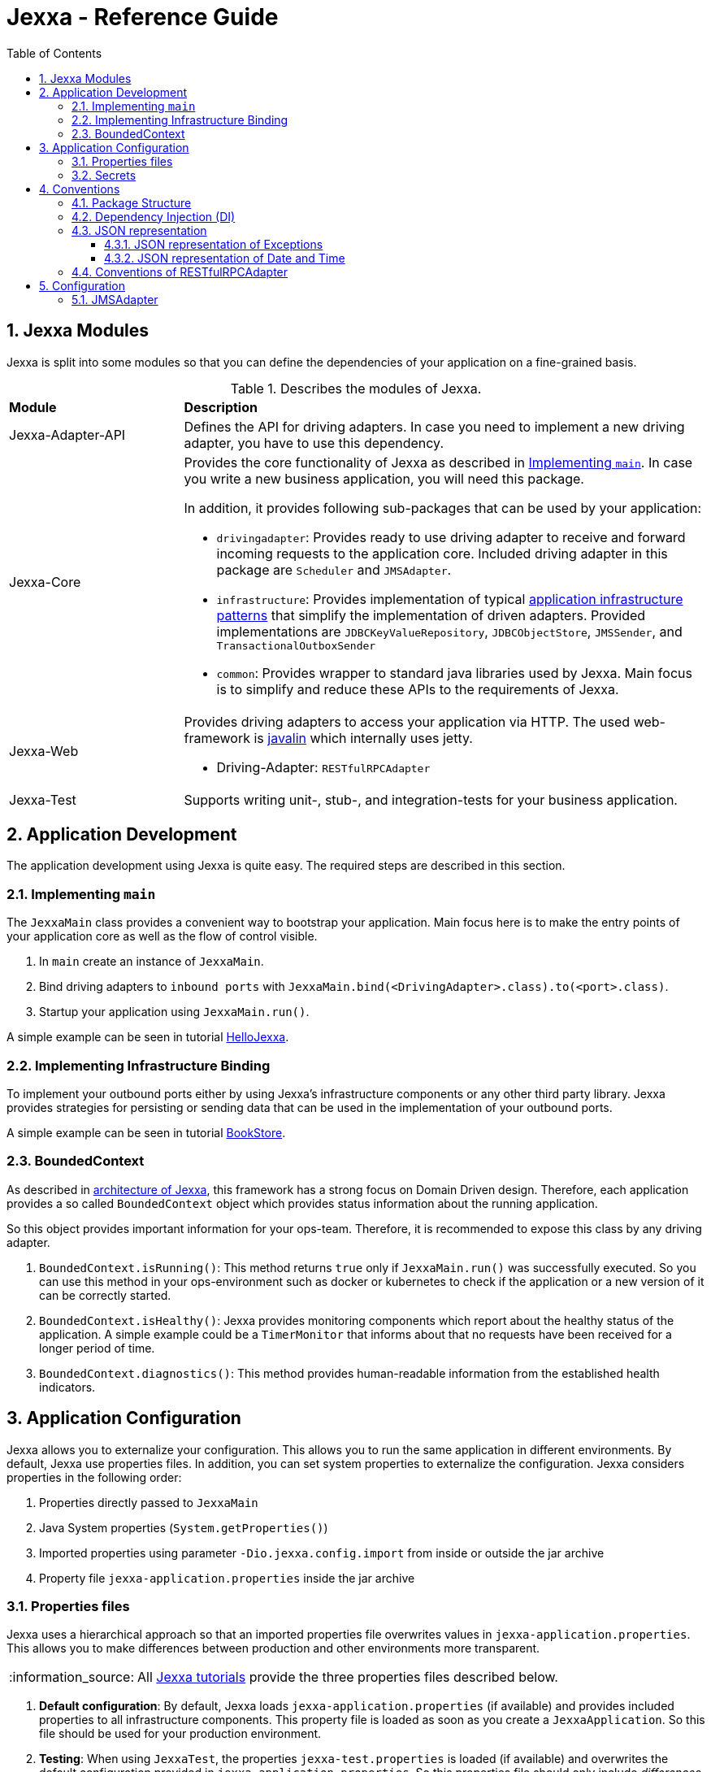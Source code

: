 = Jexxa - Reference Guide
:source-highlighter: coderay
:toc:
:toclevels: 4
:icons: font
:tip-caption: :bulb:
:note-caption: :information_source:
:important-caption: :heavy_exclamation_mark:
:caution-caption: :fire:
:warning-caption: :warning:
:sectanchors:
:numbered:

== Jexxa Modules

Jexxa is split into some modules so that you can define the dependencies of your application on a fine-grained basis.

[cols="1,3"]
[reftext="Table {counter:local-table-number}"]
.Describes the modules of Jexxa.
[[JexxaModules]]
|===
a|*Module*
a|*Description*

a| Jexxa-Adapter-API
a| Defines the API for driving adapters. In case you need to implement a new driving adapter, you have to use this dependency.

a| Jexxa-Core
a| Provides the core functionality of Jexxa as described in <<Implementing `main`>>. In case you write a new business application, you will need this package.

In addition, it provides following sub-packages that can be used by your application:

* `drivingadapter`: Provides ready to use driving adapter to receive and forward incoming requests to the application core.  Included driving adapter in this package are `Scheduler` and `JMSAdapter`.
* `infrastructure`: Provides implementation of typical https://microservices.io/patterns/[application infrastructure patterns] that simplify the implementation of driven adapters. Provided implementations are `JDBCKeyValueRepository`, `JDBCObjectStore`, `JMSSender`, and `TransactionalOutboxSender`
* `common`: Provides wrapper to standard java libraries used by Jexxa. Main focus is to simplify and reduce these APIs to the requirements of Jexxa.

a| Jexxa-Web
a| Provides driving adapters to access your application via HTTP. The used web-framework is https://javalin.io[javalin] which internally uses jetty.

* Driving-Adapter: `RESTfulRPCAdapter`

a| Jexxa-Test
a| Supports writing unit-, stub-, and integration-tests for your business application.

|===
== Application Development
The application development using Jexxa is quite easy. The required steps are described in this section.

=== Implementing `main`

The `JexxaMain` class provides a convenient way to bootstrap your application. Main focus here is to make the entry points of your application core as well as the flow of control visible.

1. In `main` create an instance of `JexxaMain`.

2. Bind driving adapters to `inbound ports` with `JexxaMain.bind(<DrivingAdapter>.class).to(<port>.class)`.

3. Startup your application using `JexxaMain.run()`.

A simple example can be seen in tutorial https://github.com/jexxa-projects/JexxaTutorials/blob/main/HelloJexxa/README.md[HelloJexxa].

=== Implementing Infrastructure Binding
To implement your outbound ports either by using Jexxa's infrastructure components or any other third party library.
Jexxa provides strategies for persisting or sending data that can be used in the implementation of your outbound ports.

A simple example can be seen in tutorial https://github.com/jexxa-projects/JexxaTutorials/blob/main/BookStore/README.md#3-implement-the-infrastructure[BookStore].


=== BoundedContext

As described in https://jexxa-projects.github.io/Jexxa/jexxa_architecture.html[architecture of Jexxa], this framework has a strong focus on Domain Driven design. Therefore, each application provides a so called `BoundedContext` object which provides status information about the running application.

So this object provides important information for your ops-team. Therefore, it is recommended to expose this class by any
driving adapter.

1. `BoundedContext.isRunning()`: This method returns `true` only if `JexxaMain.run()` was successfully executed. So you can use this method in your ops-environment such as docker or kubernetes to check if the application or a new version of it can be correctly started.

2. `BoundedContext.isHealthy()`: Jexxa provides monitoring components which report about the healthy status of the application. A simple example
   could be a `TimerMonitor` that informs about that no requests have been received for a longer period of time.

3. `BoundedContext.diagnostics()`: This method provides human-readable information from the established health indicators.


== Application Configuration

Jexxa allows you to externalize your configuration. This allows you to run the same application in different environments. By default, Jexxa use properties files. In addition, you can set system properties to externalize the configuration. Jexxa considers properties in the following order:

1. Properties directly passed to `JexxaMain`
2. Java System properties (`System.getProperties()`)
3. Imported properties using parameter `-Dio.jexxa.config.import` from inside or outside the jar archive
4. Property file `jexxa-application.properties` inside the jar archive

=== Properties files
Jexxa uses a hierarchical approach so that an imported properties file overwrites values in `jexxa-application.properties`. This allows you to make differences between
production and other environments more transparent.

NOTE: All https://github.com/jexxa-projects/JexxaTutorials[Jexxa tutorials] provide the three properties files described below.

1. **Default configuration**: By default, Jexxa loads `jexxa-application.properties` (if available) and provides included properties to all infrastructure components. This property file is loaded as soon as you create a `JexxaApplication`. So this file should be used for your production environment.

2. **Testing**: When using `JexxaTest`, the properties `jexxa-test.properties` is loaded (if available) and overwrites the default configuration provided in `jexxa-application.properties`. So this properties file should only include __differences__ to the production environment so that you can run your application on your local machine for testing purpose. Typically, these are URLs to infrastructure services, such as database, as well as the corresponding credentials.

3. **Local**: Sometimes it is required to run your application without any infrastructure service. For example, this could be required for rapid prototyping.  In this case you can provide a properties file that defines explicit driven adapters or disables the driving adapter.

=== Secrets
One of the most crucial aspects with productive systems is the handling of secrets such as usernames, passwords, or private keys. Jexxa addresses this problem with two approaches.

    * First, you can provide all secrets unencrypted as properties which is only recommended for developing on your local machine. For example, you can use `io.jexxa.jdbc.password` to define the password for your JDBC connection.
    * Secondly, you can provide these properties with a file. In this case, you have to use `io.jexxa.jdbc.file.password`. This approach enables a seamless integration of security mechanisms from virtualization environments such as docker-swarm and is recommended for all productive systems.

== Conventions

Jexxa defines some conventions for realizing implicit constructor injection which are described https://jexxa-projects.github.io/Jexxa/jexxa_architecture.html#_dependency_injection_di[here]. In addition, driving adapter can define their own conventions to automatically expose ports via a specific technology stack. Within Jexxa, these driving adapter are called `generic driving adapter`. In the rest of this Section you find a description of conventions used by these generic driving adapter.

=== Package Structure
Jexxa assumes following package structure by default, which is quite common in DDD community:

*   `applicationservice`: Provides interfaces per application scenario
*   `domainservice`: Provides
*   `domain`: Provides the core domain typically grouped by use cases.
   **   `<use case 1>`: Each use case consists of the related Aggregates, Repository interfaces, ValueObjects and DomainEvents.
   **   `...`
   **   `<use case n>`

*   `infrastructure`
   **   `drivenadapter`: Provides the implementation of outbound ports typically with sub packages for each technology stack such as `messaging` or `persistence`.
   **   `drivingadapter`: Provides the implementation of so-called port adapters outbound ports typically with sub packages for each technology stack such as `messaging`.

=== Dependency Injection (DI)

Jexxa provides a simple DI mechanism to instantiate inbound ports of a business application and to inject required dependencies. Within Jexxa we only support _implicit constructor injection_ as explained https://jexxa-projects.github.io/Jexxa/jexxa_architecture.html#_dependency_injection_di[here].


[cols="1,2,2"]
[reftext="Table {counter:local-table-number}"]
.Conventions used to realize implicit constructor injection.
[[JexxaConventions]]
|===
a|Components
|Conventions
|Reason


a|Inbound Port
a|
1. A single public constructor.
2. Parameters of the constructor must be interfaces of required outbound ports.
3. A unique implementation of each interface exists in the search scope of Jexxa. If you do not follow the recommended package structure of Jexxa, you have to define it on a package level by method `JexxaMain::addToInfrastructure`.

a|
1. Avoids ambiguity when choosing the constructor.
2. Ports should be self-contained as much as possible. Therefore, only outbound ports should be hand in. This ensures that the infrastructure is agnostic to domain logic and knows only the __interfaces__ required by the application core but not any other inner components.
3. Each package should only include a single implementation of a specific interface to achieve the common-closure principle.


a|Outbound Port
a| Not applicable
a| Outbound ports are interfaces


|Driven Adapter

a| 1. Only a single driven adapter implements a specific outbound port.
2. One of the following constructors must be available (checked in this order):
. Public default constructor
. Public constructor with a single `Properties` attribute
. Public static factory method that gets no parameters and returns the type of the Outbound Port (and not the type of the driven adapter)
. Public static factory method with a single `Properties` parameter and returns the type of the outbound port (and not the type of the driven adapter).

a| 1. Avoids ambiguity when choosing a Driven Adapter. At the moment you can only limit the search space of driven adapters on a package level.

2. Using constructors or factory methods do not require any special annotations.

NOTE: A driven adapter gets the same `Properties` object as `JexxaMain`.


| Port Adapter
a|  One of the following constructors must be available (checked in this order):

1. A single public constructor with a single attribute. The attribute is the concrete type of concrete port, such as `MyDrivingAdapter(ConcretePort conrectePort)`.

2. A single public constructor with two attributes. The first attribute is the concrete type of specific port, such as `MyDrivingAdapter(ConcretePort conrectePort, Properties properties)`.

a| 1. A port adapter is tightly coupled to a specific port. Therefore, it gets its concrete type injected.

a| Driving Adapter
a| One of the following constructors must be available (checked in this order).

. Public Default constructor
. Public constructor with a single `Properties` attribute
. Public static factory method without parameters and returns the type of the driving adapter
. Public static factory method with a single `Properties` parameter and returns the type of the requested driving adapter



a|
Using constructors or factory methods do not require any special annotations. Using `Properties` is a standard approach in Java to provide configuration information.

NOTE: A driving adapter gets the same `Properties` object as `JexxaMain`.


|===

NOTE: `Constructor vs. static factory method`: In most cases implementing a constructor is the preferred approach when realizing an adapter. Using a static factory method
is only recommended if the adapter needs special or more complex configuration which should be done before creating the adapter itself.


=== JSON representation

==== JSON representation of Exceptions

In case you (de)serialize an exception, Jexxa (de)serialize following information

[cols="1,3"]
[reftext="Table {counter:local-table-number}"]
.Describes the JSON representation of an `Exception`.
[[JSON_Representation_EXCEPTIOn]]
|===
a|JSON value
a|Description

a|`message`
a| Includes the message text from the exception, if available.

a|`cause`
a| Includes the message information from including `cause` object, if available.
|===

NOTE: Jexxa does not serialize any other information such as stack trace due to security reason.

==== JSON representation of Date and Time

JSON does not specify a specific date representation. JavaScript uses https://en.wikipedia.org/wiki/ISO_8601[ISO 8601] string format to encode dates as a string, which is a common way to exchange date information between different systems.

Java8 introduces a new API for date and time for good reason. Even if there is a reason to use the old API you should not use it as part of your exposed API of the application. These two aspects leads to following design decision:

IMPORTANT: `RESTfulRPCAdapter` supports only Java8 Date API and represents a date as JSON-string in https://en.wikipedia.org/wiki/ISO_8601[ISO 8601] string format.


[cols="1,3"]
[reftext="Table {counter:local-table-number}"]
.Describes the JSON representation of Java date.
[[JSON_Representation_DATE]]
|===
a|Java type
a|JSON

a|`LocalDate`
a| Is mapped to a JSON-string representing a date without any time information.

Example: "2020-11-29"

a|`LocalDateTime`
a| Is mapped to a JSON-string representing a date including timezone information to avoid confusion within a distributed system.

Example: "2020-11-29T06:36:36.978Z"

a|`ZonedDateTime`
a| Is mapped to a JSON-string representing a date with timezone information.

Example: "2020-11-29T06:36:36.978Z"
|===

TIP: If ou need some example how `RESTfulRPCAdapter` maps Java's Date and Time API to JSON please see https://github.com/jexxa-projects/Jexxa/blob/master/jexxa-web/src/test/java/io/jexxa/infrastructure/drivingadapter/rest/RESTfulRPCJava8DateTimeTest.java[here].

=== Conventions of RESTfulRPCAdapter

The `RESTfulRPCAdapter` is a simple RPC mechanism utilizing REST. Based on the https://martinfowler.com/articles/richardsonMaturityModel.html[REST maturity model] from Richardson it is REST on level 0. So this adapter is using HTTP as a transport mechanism for remote interactions, but without using any of the mechanisms of the web. When you start developing a new durable business application, this should be sufficient in most cases. Only when the partitioning of the business domain to the application core is stable, you should think about how to offer it via  REST on a higher maturity level.

[TIP]
When you start using this adapter, I recommend enabling OpenAPI support at least during development as described https://github.com/jexxa-projects/JexxaTutorials/blob/main/BookStore/README-OPENAPI.md[here]. It simplifies understanding the REST API.

This adapter uses following conventions:

[cols="1,3"]
[reftext="Table {counter:local-table-number}"]
.Describes the conventions used in `RESTfulRPCAdapter`.
[[RESTfulRPCAdapterConvention]]
|===
a|*RESTfulRPCAdapter*
a|*Convention*

a|URI
a|
URIs for Java objects are generated as follows for all `public` methods:

* http://<hostname>:<port>/<Java's simple class name>/<method name>
* Example URI: http://localhost:7500/MyApplicationService/myMethod

[IMPORTANT]
.This implies following consequences:
====
* Simple-name of a class must be unique within a single application. +
* Each class must have unique method names. Any method overloading is not supported. +
* Methods from base class `Object` are ignored.
====


a|HTTP-GET
a| All public non-static Methods of an object are exposed via HTTP GET if following conditions are fulfilled:

* Return type is not `void` AND
* Method has no attributes

a|HTTP-POST
a| All public non-static methods of an object are exposed via HTTP POST if they are not exposed as HTTP-GET. The conditions are:

* Return type is `void` OR
* Method has attributes

a| HTML Header
a| Content-type: application/json

a| HTML Request: Method attributes
a|
* Json object in case of a single attribute.
* Json array for multiple attributes.
* All attributes are treated as `in` values in terms of RPC. This means that they are not included in the HTML response.

IMPORTANT: The order of the attributes in the Json array must match to the order of attributes of the method!

a| HTML Response: Return value
a|
* HTTP status code: 200
* Return value as a single Json object

a| HTML Response: Exception
a|
* HTTP status code: 400
* Return value as a single Json object including following properties:
** `ExceptionType`: Full type name of the exception.
** `Exception`: Json representation of the exception.

a| HTML Response code: URI not found
a|
*  HTTP status code: 404

|===


== Configuration

Some driving adapter cannot automatically expose a port via conventions. These driving adapters are called `specific driving adapters`. A specific driving adapter is required for integrating technology stacks that require a mapping to the interface of a port. Typical examples are mapping a RESTfulHTTP API to the public interface of a java object, or mapping an asynchronous message to a specific method of an object.

In Jexxa we split this kind of driving adapter into two parts:

* The `specific driving adapter` provides the reusable part of the driving adapter, such as connecting to a messaging system or listening on a network port.
* The `port adapter` must be implemented by the application developer and describes how to map incoming requests to the used port.

To describe the mapping of the port adapter within Jexxa, we recommend using Java annotations for the following reason:

* Using annotations between a specific driving adapter and port adapter is not a problem because these two components belong to the infrastructure and are tightly coupled.
* The configuration is documented within the source code so that it is directly visible to the developer.
* The configuration can only be changed during compile time. This is a conscious restriction of the configuration options to ensure that the development environment must be identical with the production environment.

=== JMSAdapter

When implementing a port adapter for `JMSAdapter`, you have to implement the `MessageListener` interface of JMS and annotate the class with `@JMSConfiguration`.

Here you have to provide following information:

[cols="1,3"]
[reftext="Table {counter:local-table-number}"]
.Describes the configuration used in `JMSAdapter`.
[[JMSAdapterConfiguration]]
|===
a|*Configuration*
a|*Description*

a|`destination`
a| A Required parameter describing the name of the jms topic or queue.

a|`messagingType`
a| A required parameter which must be either `TOPIC` or `QUEUE` depending on the used messaging type.

a|`selector`
a| An optional parameter which defines a message selector to filter messages.

a|`sharedSubscriptionName`
a| Defines name of a shared subscription so that multiple instances of your application can process incoming requests

a|`durable`
a| Defines if the topic or queue remains if the application is not running.

|===

TIP: Please check the tutorial https://github.com/jexxa-projects/JexxaTutorials/tree/main/TimeService[`TimeService`] for an example.
